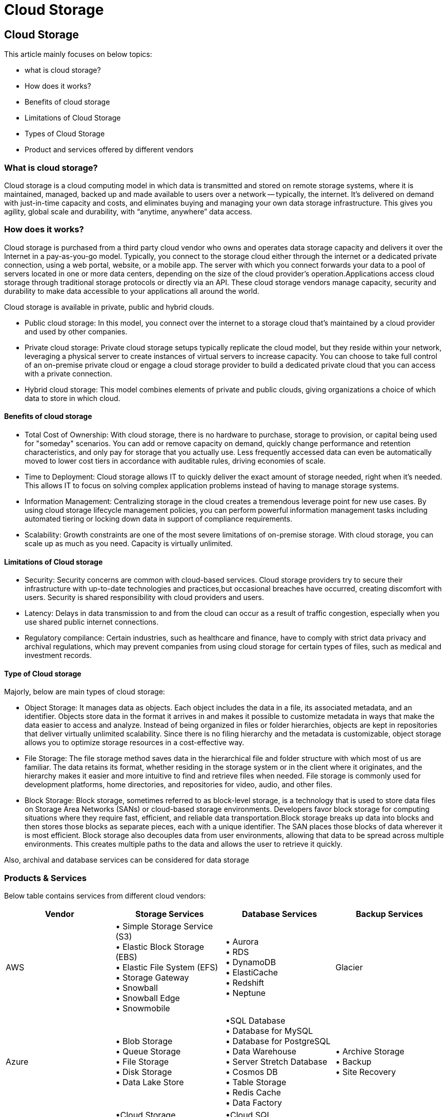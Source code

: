 
//Category=Storage
//Products=types of cloud storage
//Maturity level=Initial

= Cloud Storage

== Cloud Storage

This article mainly focuses on below topics:

- what is cloud storage?
- How does it works?
- Benefits of cloud storage
- Limitations of Cloud Storage
- Types of Cloud Storage
- Product and services offered by different vendors

=== What is cloud storage?

Cloud storage is a cloud computing model in which data is transmitted and stored on remote storage systems, where it is maintained, managed, backed up and made available to users over a network -- typically, the internet.
It’s delivered on demand with just-in-time capacity and costs, and eliminates buying and managing your own data storage infrastructure. This gives you agility, global scale and durability, with “anytime, anywhere” data access.

=== How does it works?

Cloud storage is purchased from a third party cloud vendor who owns and operates data storage capacity and delivers it over the Internet in a pay-as-you-go model. Typically, you connect to the storage cloud either through the internet or a dedicated private connection, using a web portal, website, or a mobile app. The server with which you connect forwards your data to a pool of servers located in one or more data centers, depending on the size of the cloud provider’s operation.Applications access cloud storage through traditional storage protocols or directly via an API.
These cloud storage vendors manage capacity, security and durability to make data accessible to your applications all around the world.

Cloud storage is available in private, public and hybrid clouds.

- Public cloud storage: In this model, you connect over the internet to a storage cloud that’s maintained by a cloud provider and used by other companies.
- Private cloud storage: Private cloud storage setups typically replicate the cloud model, but they reside within your network, leveraging a physical server to create instances of virtual servers to increase capacity. You can choose to take full control of an on-premise private cloud or engage a cloud storage provider to build a dedicated private cloud that you can access with a private connection.
- Hybrid cloud storage: This model combines elements of private and public clouds, giving organizations a choice of which data to store in which cloud.

==== Benefits of cloud storage

* Total Cost of Ownership:
 With cloud storage, there is no hardware to purchase, storage to provision, or capital being used for "someday" scenarios. You can add or remove capacity on demand, quickly change performance and retention characteristics, and only pay for storage that you actually use. 
 Less frequently accessed data can even be automatically moved to lower cost tiers in accordance with auditable rules, driving economies of scale.

 * Time to Deployment:
 Cloud storage allows IT to quickly deliver the exact amount of storage needed, right when it's needed. This allows IT to focus on solving complex application problems instead of having to manage storage systems.

 * Information Management:
  Centralizing storage in the cloud creates a tremendous leverage point for new use cases. By using cloud storage lifecycle management policies, you can perform powerful information management tasks including automated tiering or locking down data in support of compliance requirements.

  * Scalability: Growth constraints are one of the most severe limitations of on-premise storage. With cloud storage, you can scale up as much as you need. Capacity is virtually unlimited.


==== Limitations of Cloud storage

* Security: Security concerns are common with cloud-based services. Cloud storage providers try to secure their infrastructure with up-to-date technologies and practices,but occasional breaches have occurred, creating discomfort with users. Security is shared responsibility with cloud providers and users.

* Latency: Delays in data transmission to and from the cloud can occur as a result of traffic congestion, especially when you use shared public internet connections.

* Regulatory compilance: Certain industries, such as healthcare and finance, have to comply with strict data privacy and archival regulations, which may prevent companies from using cloud storage for certain types of files, such as medical and investment records.

==== Type of Cloud storage

Majorly, below are main types of cloud storage:

* Object Storage: It manages data as objects.  Each object includes the data in a file, its associated metadata, and an identifier. Objects store data in the format it arrives in and makes it possible to customize metadata in ways that make the data easier to access and analyze. Instead of being organized in files or folder hierarchies, objects are kept in repositories that deliver virtually unlimited scalability. Since there is no filing hierarchy and the metadata is customizable, object storage allows you to optimize storage resources in a cost-effective way.

* File Storage: The file storage method saves data in the hierarchical file and folder structure with which most of us are familiar. The data retains its format, whether residing in the storage system or in the client where it originates, and the hierarchy makes it easier and more intuitive to find and retrieve files when needed. File storage is commonly used for development platforms, home directories, and repositories for video, audio, and other files.

* Block Storage: Block storage, sometimes referred to as block-level storage, is a technology that is used to store data files on Storage Area Networks (SANs) or cloud-based storage environments. Developers favor block storage for computing situations where they require fast, efficient, and reliable data transportation.Block storage breaks up data into blocks and then stores those blocks as separate pieces, each with a unique identifier. The SAN places those blocks of data wherever it is most efficient. 
Block storage also decouples data from user environments, allowing that data to be spread across multiple environments. This creates multiple paths to the data and allows the user to retrieve it quickly.

Also, archival and database services can be considered for data storage

=== Products & Services

Below table contains services from different cloud vendors:

[cols="1,1,1,1"]
|===
|Vendor|	Storage Services|	Database Services	|Backup Services

|AWS
|• Simple Storage Service (S3) +
• Elastic Block Storage (EBS) +
• Elastic File System (EFS) +
• Storage Gateway +
• Snowball +
• Snowball Edge +
• Snowmobile 
|	• Aurora +
• RDS +
• DynamoDB +
• ElastiCache +
• Redshift +
• Neptune	
|Glacier

|Azure
|• Blob Storage +
• Queue Storage +
• File Storage +
•  Disk Storage +
• Data Lake Store
|	•SQL Database +
• Database for MySQL +
• Database for PostgreSQL +
• Data Warehouse +
• Server Stretch Database +
• Cosmos DB +
• Table Storage +
• Redis Cache +
• Data Factory 
|• Archive Storage +
• Backup +
• Site Recovery

|GCP
|•Cloud Storage +
• Persistent Disk +
• Transfer Appliance +
• Transfer Service 
|	•Cloud SQL +
• Cloud Bigtable +
• Cloud Spanner +
• Cloud Datastore
|None
|===


=== References:

https://www.ibm.com/cloud/learn/cloud-storage#toc-what-is-cl-vt64lltQ

https://aws.amazon.com/what-is-cloud-storage/ 
